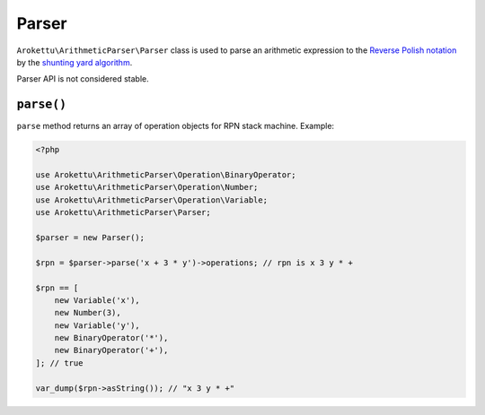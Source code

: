 Parser
######

``Arokettu\ArithmeticParser\Parser`` class is used to parse an arithmetic expression
to the `Reverse Polish notation`_ by the `shunting yard algorithm`_.

.. _Reverse Polish notation: https://en.wikipedia.org/wiki/Reverse_Polish_notation
.. _shunting yard algorithm: https://en.wikipedia.org/wiki/Shunting_yard_algorithm

Parser API is not considered stable.

``parse()``
===========

``parse`` method returns an array of operation objects for RPN stack machine.
Example:

.. code-block:: php

    <?php

    use Arokettu\ArithmeticParser\Operation\BinaryOperator;
    use Arokettu\ArithmeticParser\Operation\Number;
    use Arokettu\ArithmeticParser\Operation\Variable;
    use Arokettu\ArithmeticParser\Parser;

    $parser = new Parser();

    $rpn = $parser->parse('x + 3 * y')->operations; // rpn is x 3 y * +

    $rpn == [
        new Variable('x'),
        new Number(3),
        new Variable('y'),
        new BinaryOperator('*'),
        new BinaryOperator('+'),
    ]; // true

    var_dump($rpn->asString()); // "x 3 y * +"
